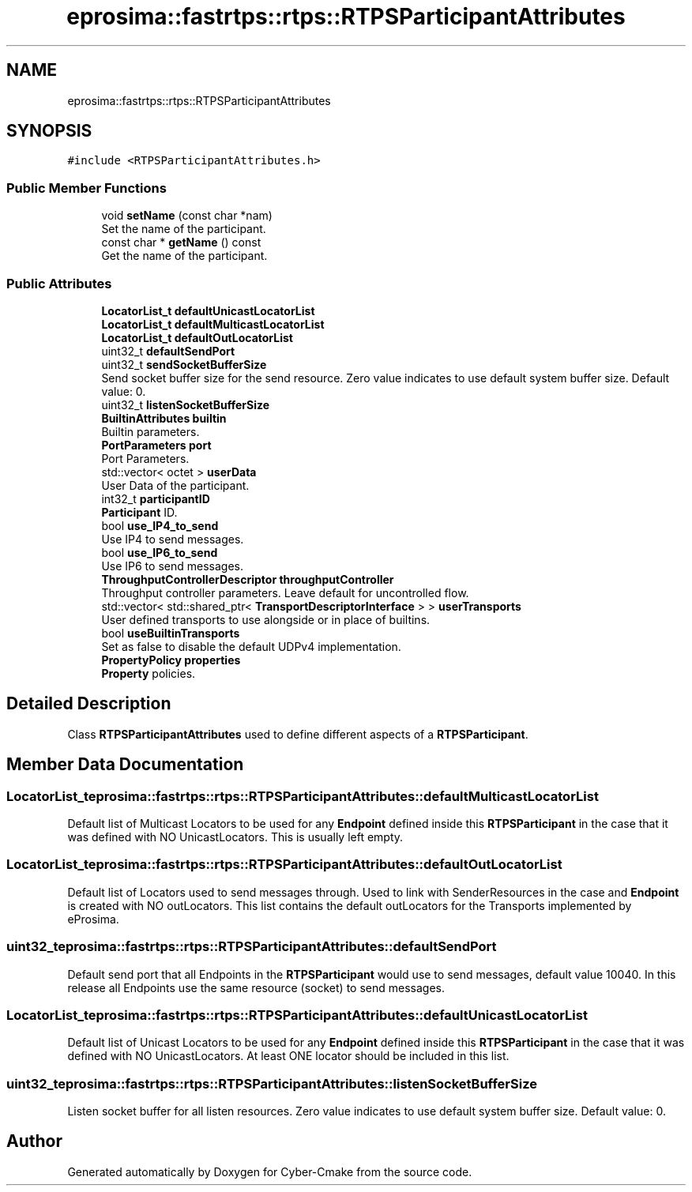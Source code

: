 .TH "eprosima::fastrtps::rtps::RTPSParticipantAttributes" 3 "Sun Sep 3 2023" "Version 8.0" "Cyber-Cmake" \" -*- nroff -*-
.ad l
.nh
.SH NAME
eprosima::fastrtps::rtps::RTPSParticipantAttributes
.SH SYNOPSIS
.br
.PP
.PP
\fC#include <RTPSParticipantAttributes\&.h>\fP
.SS "Public Member Functions"

.in +1c
.ti -1c
.RI "void \fBsetName\fP (const char *nam)"
.br
.RI "Set the name of the participant\&. "
.ti -1c
.RI "const char * \fBgetName\fP () const"
.br
.RI "Get the name of the participant\&. "
.in -1c
.SS "Public Attributes"

.in +1c
.ti -1c
.RI "\fBLocatorList_t\fP \fBdefaultUnicastLocatorList\fP"
.br
.ti -1c
.RI "\fBLocatorList_t\fP \fBdefaultMulticastLocatorList\fP"
.br
.ti -1c
.RI "\fBLocatorList_t\fP \fBdefaultOutLocatorList\fP"
.br
.ti -1c
.RI "uint32_t \fBdefaultSendPort\fP"
.br
.ti -1c
.RI "uint32_t \fBsendSocketBufferSize\fP"
.br
.RI "Send socket buffer size for the send resource\&. Zero value indicates to use default system buffer size\&. Default value: 0\&. "
.ti -1c
.RI "uint32_t \fBlistenSocketBufferSize\fP"
.br
.ti -1c
.RI "\fBBuiltinAttributes\fP \fBbuiltin\fP"
.br
.RI "Builtin parameters\&. "
.ti -1c
.RI "\fBPortParameters\fP \fBport\fP"
.br
.RI "Port Parameters\&. "
.ti -1c
.RI "std::vector< octet > \fBuserData\fP"
.br
.RI "User Data of the participant\&. "
.ti -1c
.RI "int32_t \fBparticipantID\fP"
.br
.RI "\fBParticipant\fP ID\&. "
.ti -1c
.RI "bool \fBuse_IP4_to_send\fP"
.br
.RI "Use IP4 to send messages\&. "
.ti -1c
.RI "bool \fBuse_IP6_to_send\fP"
.br
.RI "Use IP6 to send messages\&. "
.ti -1c
.RI "\fBThroughputControllerDescriptor\fP \fBthroughputController\fP"
.br
.RI "Throughput controller parameters\&. Leave default for uncontrolled flow\&. "
.ti -1c
.RI "std::vector< std::shared_ptr< \fBTransportDescriptorInterface\fP > > \fBuserTransports\fP"
.br
.RI "User defined transports to use alongside or in place of builtins\&. "
.ti -1c
.RI "bool \fBuseBuiltinTransports\fP"
.br
.RI "Set as false to disable the default UDPv4 implementation\&. "
.ti -1c
.RI "\fBPropertyPolicy\fP \fBproperties\fP"
.br
.RI "\fBProperty\fP policies\&. "
.in -1c
.SH "Detailed Description"
.PP 
Class \fBRTPSParticipantAttributes\fP used to define different aspects of a \fBRTPSParticipant\fP\&. 
.SH "Member Data Documentation"
.PP 
.SS "\fBLocatorList_t\fP eprosima::fastrtps::rtps::RTPSParticipantAttributes::defaultMulticastLocatorList"
Default list of Multicast Locators to be used for any \fBEndpoint\fP defined inside this \fBRTPSParticipant\fP in the case that it was defined with NO UnicastLocators\&. This is usually left empty\&. 
.SS "\fBLocatorList_t\fP eprosima::fastrtps::rtps::RTPSParticipantAttributes::defaultOutLocatorList"
Default list of Locators used to send messages through\&. Used to link with SenderResources in the case and \fBEndpoint\fP is created with NO outLocators\&. This list contains the default outLocators for the Transports implemented by eProsima\&. 
.SS "uint32_t eprosima::fastrtps::rtps::RTPSParticipantAttributes::defaultSendPort"
Default send port that all Endpoints in the \fBRTPSParticipant\fP would use to send messages, default value 10040\&. In this release all Endpoints use the same resource (socket) to send messages\&. 
.SS "\fBLocatorList_t\fP eprosima::fastrtps::rtps::RTPSParticipantAttributes::defaultUnicastLocatorList"
Default list of Unicast Locators to be used for any \fBEndpoint\fP defined inside this \fBRTPSParticipant\fP in the case that it was defined with NO UnicastLocators\&. At least ONE locator should be included in this list\&. 
.SS "uint32_t eprosima::fastrtps::rtps::RTPSParticipantAttributes::listenSocketBufferSize"
Listen socket buffer for all listen resources\&. Zero value indicates to use default system buffer size\&. Default value: 0\&. 

.SH "Author"
.PP 
Generated automatically by Doxygen for Cyber-Cmake from the source code\&.
